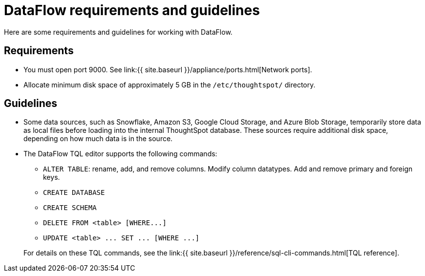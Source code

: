 = DataFlow requirements and guidelines
:last_updated: 08/24/2020

:redirect_from: /data-integrate/dataflow/dataflow-best-practices.html

Here are some requirements and guidelines for working with DataFlow.


== Requirements

* You must open port 9000.
See link:{{ site.baseurl }}/appliance/ports.html[Network ports].
* Allocate minimum disk space of approximately 5 GB in the `/etc/thoughtspot/` directory.

== Guidelines

* Some data sources, such as Snowflake, Amazon S3, Google Cloud Storage, and Azure Blob Storage, temporarily store data as local files before loading into the internal ThoughtSpot database.
These sources require additional disk space, depending on how much data is in the source.
* The DataFlow TQL editor supports the following commands:
 ** `ALTER TABLE`: rename, add, and remove columns.
Modify column datatypes.
Add and remove primary and foreign keys.
 ** `CREATE DATABASE`
 ** `CREATE SCHEMA`
 ** `+DELETE FROM <table> [WHERE...]+`
 ** `+UPDATE <table> ...
SET ...
[WHERE ...]+`

+
For details on these TQL commands, see the link:{{ site.baseurl }}/reference/sql-cli-commands.html[TQL reference].
